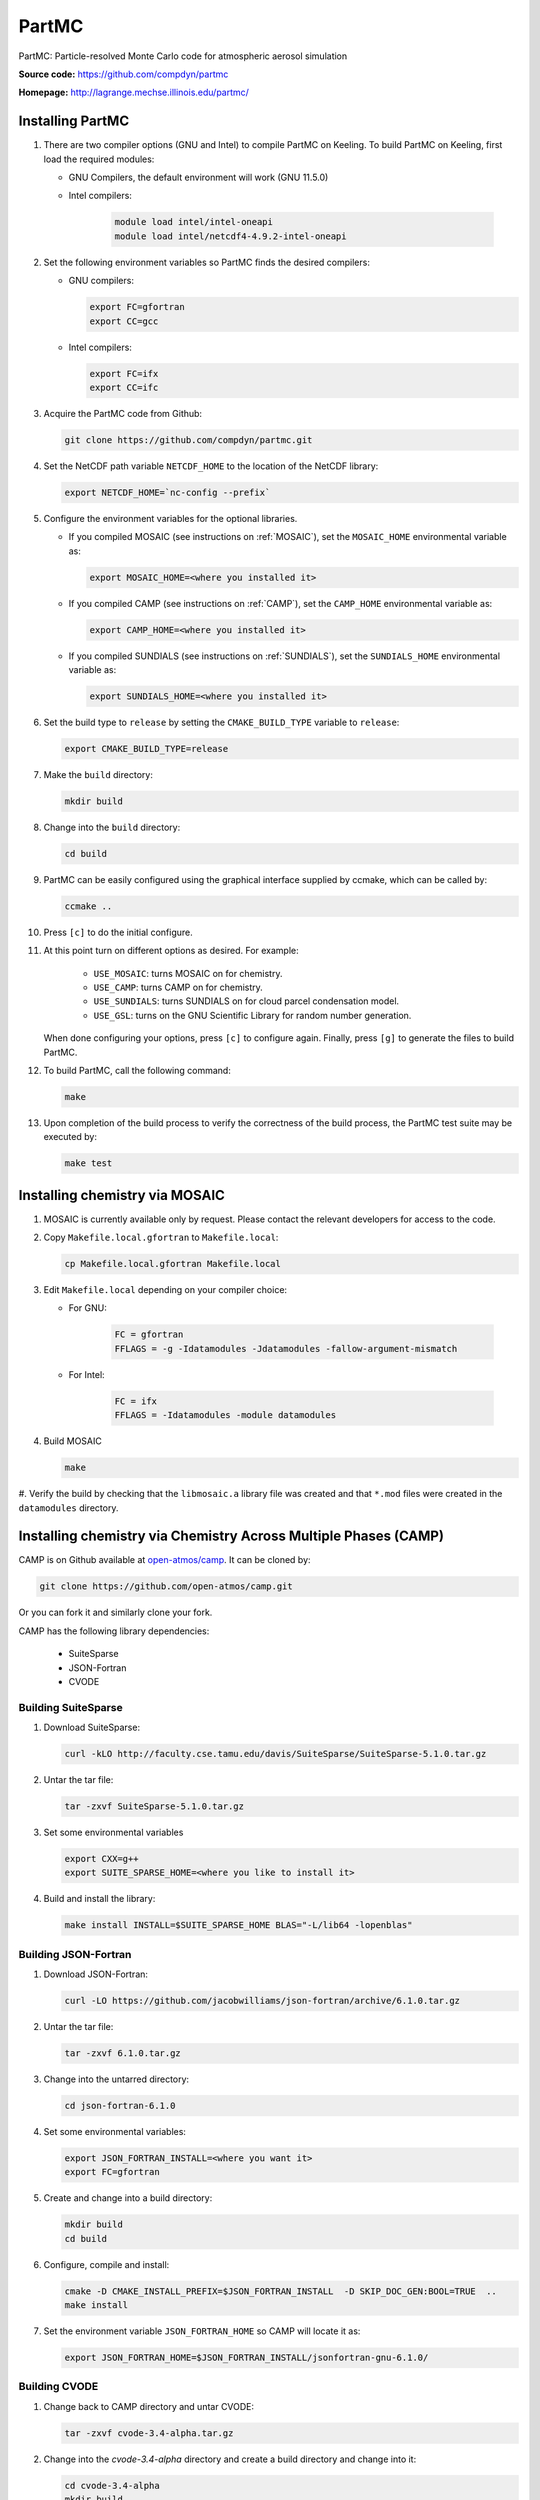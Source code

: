 PartMC
======

PartMC: Particle-resolved Monte Carlo code for atmospheric aerosol simulation

**Source code:** https://github.com/compdyn/partmc

**Homepage:** http://lagrange.mechse.illinois.edu/partmc/


Installing PartMC
-----------------


#. There are two compiler options (GNU and Intel) to compile PartMC on Keeling.
   To build PartMC on Keeling, first load the required modules:

   * GNU Compilers, the default environment will work (GNU 11.5.0)

   * Intel compilers:

      .. code-block:: console

       module load intel/intel-oneapi
       module load intel/netcdf4-4.9.2-intel-oneapi

#. Set the following environment variables so PartMC finds the desired compilers:

   * GNU compilers:

     .. code-block:: console

       export FC=gfortran
       export CC=gcc

   * Intel compilers:

     .. code-block:: console

       export FC=ifx
       export CC=ifc

#. Acquire the PartMC code from Github:

   .. code-block:: console

       git clone https://github.com/compdyn/partmc.git

#. Set the NetCDF path variable ``NETCDF_HOME`` to the location of the NetCDF library:

   .. code-block:: console

       export NETCDF_HOME=`nc-config --prefix`

#. Configure the environment variables for the optional libraries.

   * If you compiled MOSAIC (see instructions on :ref:`MOSAIC`), set the ``MOSAIC_HOME`` environmental variable as:

     .. code-block:: console

       export MOSAIC_HOME=<where you installed it>

   * If you compiled CAMP (see instructions on :ref:`CAMP`), set the ``CAMP_HOME`` environmental variable as:

     .. code-block:: console

       export CAMP_HOME=<where you installed it>

   * If you compiled SUNDIALS (see instructions on :ref:`SUNDIALS`), set the ``SUNDIALS_HOME`` environmental variable  as:

     .. code-block:: console

       export SUNDIALS_HOME=<where you installed it>


#. Set the build type to ``release`` by setting the ``CMAKE_BUILD_TYPE`` variable to ``release``:

   .. code-block:: console

       export CMAKE_BUILD_TYPE=release

#. Make the ``build`` directory:

   .. code-block:: console

       mkdir build

#. Change into the ``build`` directory:

   .. code-block:: console

       cd build

#. PartMC can be easily configured using the graphical interface supplied by ccmake, which can be called by:

   .. code-block:: console

       ccmake ..

#. Press ``[c]`` to do the initial configure.

#. At this point turn on different options as desired. For example:

     * ``USE_MOSAIC``: turns MOSAIC on for chemistry.
     * ``USE_CAMP``: turns CAMP on for chemistry.
     * ``USE_SUNDIALS``: turns SUNDIALS on for cloud parcel condensation model.
     * ``USE_GSL``: turns on the GNU Scientific Library for random number generation.

   When done configuring your options, press ``[c]`` to configure again.
   Finally, press ``[g]`` to generate the files to build PartMC.

#. To build PartMC, call the following command:

   .. code-block:: console

       make

#. Upon completion of the build process to verify the correctness of the build process, the
   PartMC test suite may be executed by:

   .. code-block:: console

       make test

.. _MOSAIC:

Installing chemistry via MOSAIC
-------------------------------

#. MOSAIC is currently available only by request. Please contact the relevant
   developers for access to the code.

#. Copy ``Makefile.local.gfortran`` to ``Makefile.local``:

   .. code-block:: console

      cp Makefile.local.gfortran Makefile.local

#. Edit ``Makefile.local`` depending on your compiler choice:

   * For GNU:

       .. code-block:: console

         FC = gfortran
         FFLAGS = -g -Idatamodules -Jdatamodules -fallow-argument-mismatch

   * For Intel:

      .. code-block:: console

         FC = ifx
         FFLAGS = -Idatamodules -module datamodules

#. Build MOSAIC

   .. code-block:: console

      make

#. Verify the build by checking that the ``libmosaic.a`` library file was created
and that ``*.mod`` files were created in the ``datamodules`` directory.

.. _CAMP:

Installing chemistry via Chemistry Across Multiple Phases (CAMP)
----------------------------------------------------------------

CAMP is on Github available at `open-atmos/camp <https://github.com/open-atmos/camp>`__.
It can be cloned by:

.. code-block:: console

   git clone https://github.com/open-atmos/camp.git

Or you can fork it and similarly clone your fork.

CAMP has the following library dependencies:

   * SuiteSparse
   * JSON-Fortran
   * CVODE

Building SuiteSparse
^^^^^^^^^^^^^^^^^^^^

#. Download SuiteSparse:

   .. code-block:: console

      curl -kLO http://faculty.cse.tamu.edu/davis/SuiteSparse/SuiteSparse-5.1.0.tar.gz

#. Untar the tar file:

   .. code-block:: console

      tar -zxvf SuiteSparse-5.1.0.tar.gz

#. Set some environmental variables

   .. code-block:: console
 
      export CXX=g++
      export SUITE_SPARSE_HOME=<where you like to install it>

#. Build and install the library:

   .. code-block:: console

      make install INSTALL=$SUITE_SPARSE_HOME BLAS="-L/lib64 -lopenblas"

Building JSON-Fortran
^^^^^^^^^^^^^^^^^^^^^

#. Download JSON-Fortran:

   .. code-block:: console

      curl -LO https://github.com/jacobwilliams/json-fortran/archive/6.1.0.tar.gz

#. Untar the tar file:

   .. code-block:: console

      tar -zxvf 6.1.0.tar.gz

#. Change into the untarred directory:

   .. code-block:: console

      cd json-fortran-6.1.0

#. Set some environmental variables:

   .. code-block:: console

      export JSON_FORTRAN_INSTALL=<where you want it>
      export FC=gfortran

#. Create and change into a build directory:

   .. code-block:: console

      mkdir build
      cd build

#. Configure, compile and install:

   .. code-block:: console

      cmake -D CMAKE_INSTALL_PREFIX=$JSON_FORTRAN_INSTALL  -D SKIP_DOC_GEN:BOOL=TRUE  ..
      make install

#. Set the environment variable ``JSON_FORTRAN_HOME`` so CAMP will locate it as:

   .. code-block:: console

      export JSON_FORTRAN_HOME=$JSON_FORTRAN_INSTALL/jsonfortran-gnu-6.1.0/

Building CVODE
^^^^^^^^^^^^^^

#. Change back to CAMP directory and untar CVODE:

   .. code-block:: console

      tar -zxvf cvode-3.4-alpha.tar.gz

#. Change into the `cvode-3.4-alpha` directory and create a build directory and change into it:

   .. code-block:: console

      cd cvode-3.4-alpha
      mkdir build
      cd build

#. Set the environmental variable for the install location and so CAMP will locate it as:

   .. code-block:: console

      export SUNDIALS_HOME=<where you want to install it>

#. Configure by:

   .. code-block:: console

      cmake -D CMAKE_BUILD_TYPE=release -D KLU_ENABLE:BOOL=TRUE \
            -D KLU_LIBRARY_DIR=$SUITE_SPARSE_HOME/lib -D KLU_INCLUDE_DIR=$SUITE_SPARSE_HOME/include \
            -D EXAMPLES_INSTALL:BOOL=FALSE -D CMAKE_INSTALL_PREFIX=$SUNDIALS_HOME ..

#. Install it to ``SUNDIALS_HOME``:

   .. code-block:: console

      make install

Building CAMP
^^^^^^^^^^^^^

#. Move back to the main CAMP directory where the README is located.
   Make a directory called build and change into it:

   .. code-block:: console

      mkdir build
      cd build

#. Configure CAMP:

   .. code-block:: console

      ccmake ..

   Inside ccmake press ``[c]`` to configure, edit the values as needed, press ``[c]`` again, then ``[g]`` to generate.
   Optional libraries can be activated by setting the respective ``ENABLE`` variable to ON.

#. Compile CAMP and test it as follows. Some tests may fail due to bad random initial conditions, so re-run the tests a few times to see if failures persist.

   .. code-block:: console

      make
      make test

.. _SUNDIALS:

Installing SUNDIALS
-------------------

SUNDIALS is a SUite of Nonlinear and DIfferential/ALgebraic equation Solvers.

#. Acquire the code `from LLNL <https://computing.llnl.gov/projects/sundials/sundials-software>`__.

#. Untar the tar file:

   .. code-block:: console

      tar -zxvf sundials-*.tar.gz

#. Change into untarred directory:

   .. code-block:: console

      cd sundials-*/

   and make a build directory to change into:

   .. code-block:: console

      mkdir build
      cd build

#. Set the install location for SUNDIALS to place libraries and for PartMC to find it:

   .. code-block:: console

      export SUNDIALS_HOME=<where you want to install it>

#. Configure:

   .. code-block:: console

      cmake -D CMAKE_BUILD_TYPE=release -D EXAMPLES_INSTALL:BOOL=FALSE \
            -D CMAKE_INSTALL_PREFIX=$SUNDIALS_HOME ..

#. Compile, test and install:

   .. code-block:: console

      make
      make test
      make install

.. _TChem:

Installing TChem
----------------

#. Acquire the code from Github:

   .. code-block:: console

      git clone --recursive https://github.com/PCLAeroParams/TChem-atm.git

#. Launch an interactive session to a GPU node

   .. code-block:: console

      qlogin -p l40s -n 96 --gres=gpu:L40S:1 --mem=250000

#. Load the required modules:

   .. code-block:: console

      module purge
      module load L40S

#. Create a build directory and change into it:

   .. code-block:: console

      cd TChem-atm/
      mkdir build
      cd build

#. Copy the build scripts from the TChem-atm repository

   .. code-block:: console

      cp ../scripts/tpl_build.sh
      cp ../scripts/build_script.sh
   
#. Edit the third party build script ``tpl_build.sh`` to include the
   path of the TChem-atm repository:

   .. code-block:: console

      TCHEM_REPOSITORY_PATH=<path to TChem-atm directory>

   Disable building OpenBLAS by setting:

   .. code-block:: console

      INSTALL_OPENBLAS="OFF"

#. Run the third party build script:

   .. code-block:: console

      ./tpl_build.sh >& tpl_host.log

#. Edit the third party build script to enable CUDA:

   .. code-block:: console

      CUDA="ON"

#. Run ``tpl_build.sh`` to build the CUDA version of the libraries:

   .. code-block:: console

      ./tpl_build.sh >& tpl_gpu.log

#. Edit the TChem build script ``build_script.sh``:

   .. code-block:: console

      TCHEM_REPOSITORY_PATH=<path to TChem-atm directory>
      BUILD_PATH=$(pwd)

   If you want to build the Release version, change ``BUILD_TYPE`` from DEBUG to RELEASE:

   .. code-block:: console

      BUILD_TYPE=RELEASE

#. Run the TChem build script:

   .. code-block:: console

      ./build_script.sh >& build_host.log

#. Change the build script to build the CUDA versions:

   .. code-block:: console

      CUDA="ON"

#. Run the TChem build script:

   .. code-block:: console

      ./build_script.sh >& build_gpu.log

#. Run the tests, depending on the build type you set. 

   ``DEBUG`` version:

   .. code-block:: console

      ctest --test-dir HOST/DEBUG/build/tchem_atm/
      ctest --test-dir CUDA/DEBUG/build/tchem_atm/

   ``RELEASE`` version:

   .. code-block:: console

      ctest --test-dir HOST/RELEASE/build/tchem_atm/
      ctest --test-dir CUDA/RELEASE/build/tchem_atm/